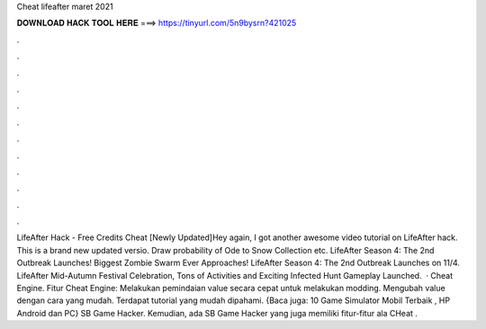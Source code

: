 Cheat lifeafter maret 2021

𝐃𝐎𝐖𝐍𝐋𝐎𝐀𝐃 𝐇𝐀𝐂𝐊 𝐓𝐎𝐎𝐋 𝐇𝐄𝐑𝐄 ===> https://tinyurl.com/5n9bysrn?421025

.

.

.

.

.

.

.

.

.

.

.

.

LifeAfter Hack - Free Credits Cheat [Newly Updated]Hey again, I got another awesome video tutorial on LifeAfter hack. This is a brand new updated versio. Draw probability of Ode to Snow Collection etc. LifeAfter Season 4: The 2nd Outbreak Launches! Biggest Zombie Swarm Ever Approaches! LifeAfter Season 4: The 2nd Outbreak Launches on 11/4. LifeAfter Mid-Autumn Festival Celebration, Tons of Activities and Exciting Infected Hunt Gameplay Launched.  · Cheat Engine. Fitur Cheat Engine: Melakukan pemindaian value secara cepat untuk melakukan modding. Mengubah value dengan cara yang mudah. Terdapat tutorial yang mudah dipahami. {Baca juga: 10 Game Simulator Mobil Terbaik , HP Android dan PC} SB Game Hacker. Kemudian, ada SB Game Hacker yang juga memiliki fitur-fitur ala CHeat .